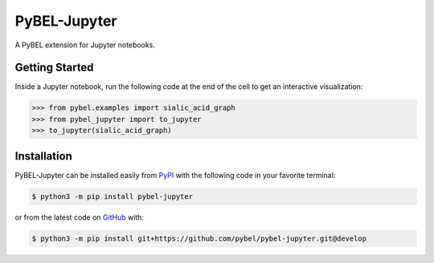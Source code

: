 PyBEL-Jupyter
=============
A PyBEL extension for Jupyter notebooks.

Getting Started
---------------
Inside a Jupyter notebook, run the following code at the end of the cell to get an interactive visualization:

.. code-block:: python

    >>> from pybel.examples import sialic_acid_graph
    >>> from pybel_jupyter import to_jupyter
    >>> to_jupyter(sialic_acid_graph)

Installation
------------
PyBEL-Jupyter can be installed easily from `PyPI <https://pypi.python.org/pypi/pybel-jupyter>`_ with the following code in
your favorite terminal:

.. code-block:: sh

    $ python3 -m pip install pybel-jupyter

or from the latest code on `GitHub <https://github.com/pybel/pybel-jupyter>`_ with:

.. code-block:: sh

    $ python3 -m pip install git+https://github.com/pybel/pybel-jupyter.git@develop
